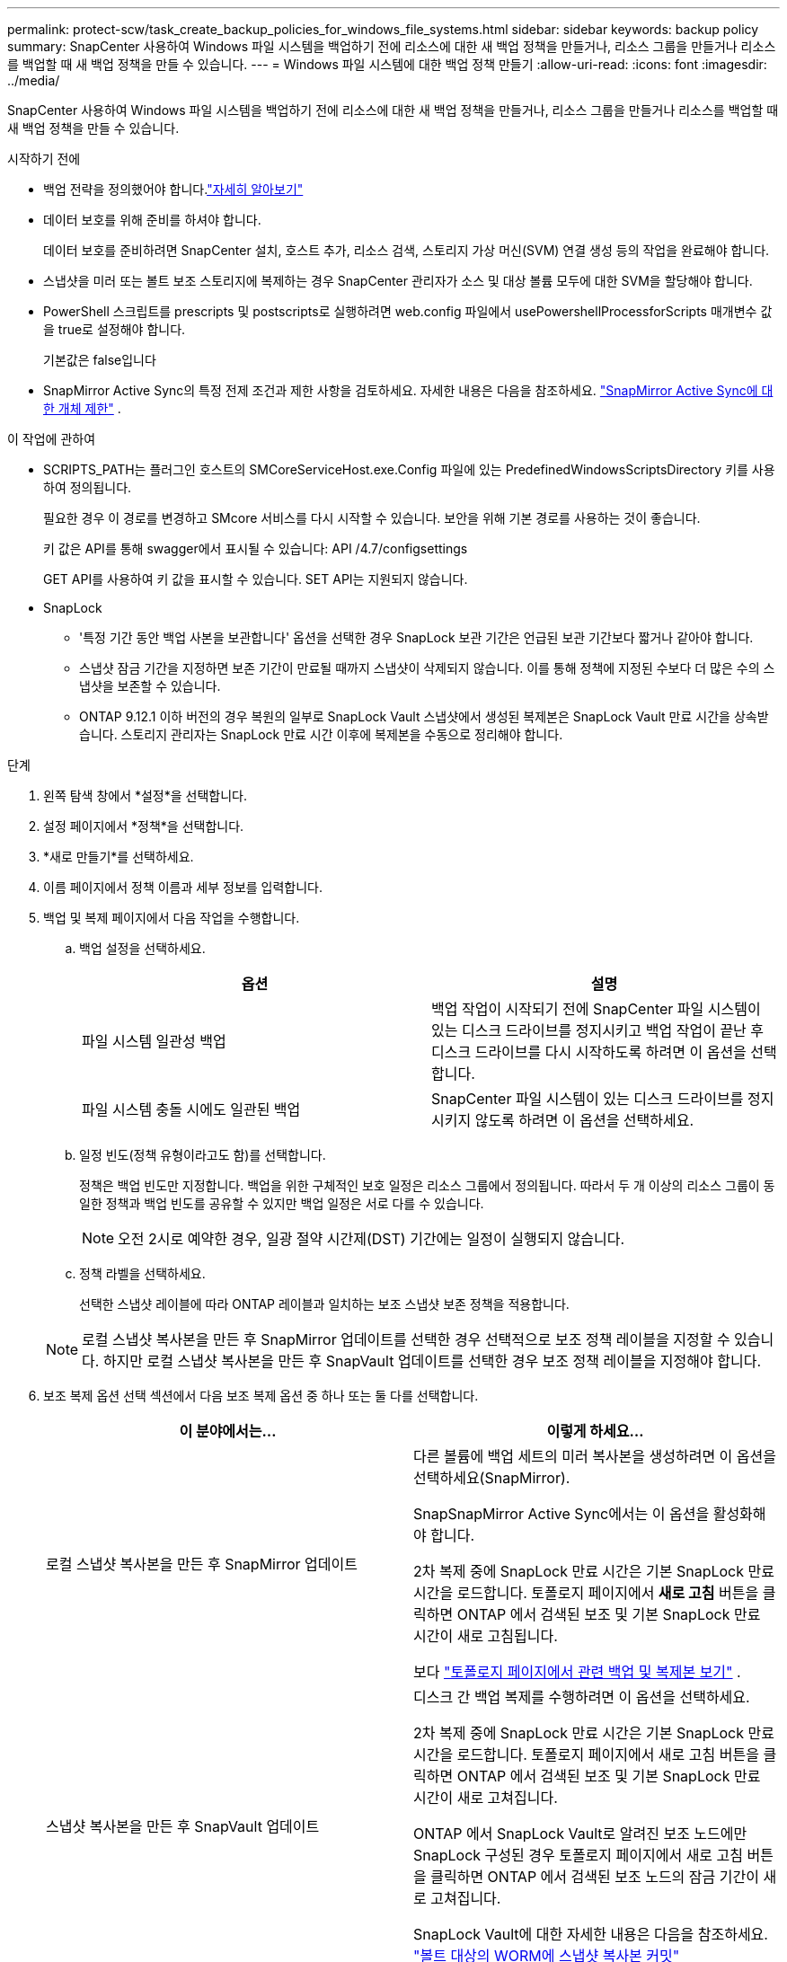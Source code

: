 ---
permalink: protect-scw/task_create_backup_policies_for_windows_file_systems.html 
sidebar: sidebar 
keywords: backup policy 
summary: SnapCenter 사용하여 Windows 파일 시스템을 백업하기 전에 리소스에 대한 새 백업 정책을 만들거나, 리소스 그룹을 만들거나 리소스를 백업할 때 새 백업 정책을 만들 수 있습니다. 
---
= Windows 파일 시스템에 대한 백업 정책 만들기
:allow-uri-read: 
:icons: font
:imagesdir: ../media/


[role="lead"]
SnapCenter 사용하여 Windows 파일 시스템을 백업하기 전에 리소스에 대한 새 백업 정책을 만들거나, 리소스 그룹을 만들거나 리소스를 백업할 때 새 백업 정책을 만들 수 있습니다.

.시작하기 전에
* 백업 전략을 정의했어야 합니다.link:task_define_a_backup_strategy_for_windows_file_systems.html["자세히 알아보기"^]
* 데이터 보호를 위해 준비를 하셔야 합니다.
+
데이터 보호를 준비하려면 SnapCenter 설치, 호스트 추가, 리소스 검색, 스토리지 가상 머신(SVM) 연결 생성 등의 작업을 완료해야 합니다.

* 스냅샷을 미러 또는 볼트 보조 스토리지에 복제하는 경우 SnapCenter 관리자가 소스 및 대상 볼륨 모두에 대한 SVM을 할당해야 합니다.
* PowerShell 스크립트를 prescripts 및 postscripts로 실행하려면 web.config 파일에서 usePowershellProcessforScripts 매개변수 값을 true로 설정해야 합니다.
+
기본값은 false입니다

* SnapMirror Active Sync의 특정 전제 조건과 제한 사항을 검토하세요. 자세한 내용은 다음을 참조하세요. https://docs.netapp.com/us-en/ontap/smbc/considerations-limits.html#volumes["SnapMirror Active Sync에 대한 개체 제한"] .


.이 작업에 관하여
* SCRIPTS_PATH는 플러그인 호스트의 SMCoreServiceHost.exe.Config 파일에 있는 PredefinedWindowsScriptsDirectory 키를 사용하여 정의됩니다.
+
필요한 경우 이 경로를 변경하고 SMcore 서비스를 다시 시작할 수 있습니다.  보안을 위해 기본 경로를 사용하는 것이 좋습니다.

+
키 값은 API를 통해 swagger에서 표시될 수 있습니다: API /4.7/configsettings

+
GET API를 사용하여 키 값을 표시할 수 있습니다.  SET API는 지원되지 않습니다.

* SnapLock
+
** '특정 기간 동안 백업 사본을 보관합니다' 옵션을 선택한 경우 SnapLock 보관 기간은 언급된 보관 기간보다 짧거나 같아야 합니다.
** 스냅샷 잠금 기간을 지정하면 보존 기간이 만료될 때까지 스냅샷이 삭제되지 않습니다. 이를 통해 정책에 지정된 수보다 더 많은 수의 스냅샷을 보존할 수 있습니다.
** ONTAP 9.12.1 이하 버전의 경우 복원의 일부로 SnapLock Vault 스냅샷에서 생성된 복제본은 SnapLock Vault 만료 시간을 상속받습니다. 스토리지 관리자는 SnapLock 만료 시간 이후에 복제본을 수동으로 정리해야 합니다.




.단계
. 왼쪽 탐색 창에서 *설정*을 선택합니다.
. 설정 페이지에서 *정책*을 선택합니다.
. *새로 만들기*를 선택하세요.
. 이름 페이지에서 정책 이름과 세부 정보를 입력합니다.
. 백업 및 복제 페이지에서 다음 작업을 수행합니다.
+
.. 백업 설정을 선택하세요.
+
|===
| 옵션 | 설명 


 a| 
파일 시스템 일관성 백업
 a| 
백업 작업이 시작되기 전에 SnapCenter 파일 시스템이 있는 디스크 드라이브를 정지시키고 백업 작업이 끝난 후 디스크 드라이브를 다시 시작하도록 하려면 이 옵션을 선택합니다.



 a| 
파일 시스템 충돌 시에도 일관된 백업
 a| 
SnapCenter 파일 시스템이 있는 디스크 드라이브를 정지시키지 않도록 하려면 이 옵션을 선택하세요.

|===
.. 일정 빈도(정책 유형이라고도 함)를 선택합니다.
+
정책은 백업 빈도만 지정합니다.  백업을 위한 구체적인 보호 일정은 리소스 그룹에서 정의됩니다.  따라서 두 개 이상의 리소스 그룹이 동일한 정책과 백업 빈도를 공유할 수 있지만 백업 일정은 서로 다를 수 있습니다.

+

NOTE: 오전 2시로 예약한 경우, 일광 절약 시간제(DST) 기간에는 일정이 실행되지 않습니다.

.. 정책 라벨을 선택하세요.
+
선택한 스냅샷 레이블에 따라 ONTAP 레이블과 일치하는 보조 스냅샷 보존 정책을 적용합니다.

+

NOTE: 로컬 스냅샷 복사본을 만든 후 SnapMirror 업데이트를 선택한 경우 선택적으로 보조 정책 레이블을 지정할 수 있습니다.  하지만 로컬 스냅샷 복사본을 만든 후 SnapVault 업데이트를 선택한 경우 보조 정책 레이블을 지정해야 합니다.



. 보조 복제 옵션 선택 섹션에서 다음 보조 복제 옵션 중 하나 또는 둘 다를 선택합니다.
+
|===
| 이 분야에서는... | 이렇게 하세요... 


 a| 
로컬 스냅샷 복사본을 만든 후 SnapMirror 업데이트
 a| 
다른 볼륨에 백업 세트의 미러 복사본을 생성하려면 이 옵션을 선택하세요(SnapMirror).

SnapSnapMirror Active Sync에서는 이 옵션을 활성화해야 합니다.

2차 복제 중에 SnapLock 만료 시간은 기본 SnapLock 만료 시간을 로드합니다.  토폴로지 페이지에서 *새로 고침* 버튼을 클릭하면 ONTAP 에서 검색된 보조 및 기본 SnapLock 만료 시간이 새로 고침됩니다.

보다 link:../protect-scw/task_view_related_backups_and_clones_in_the_topology_page.html["토폴로지 페이지에서 관련 백업 및 복제본 보기"] .



 a| 
스냅샷 복사본을 만든 후 SnapVault 업데이트
 a| 
디스크 간 백업 복제를 수행하려면 이 옵션을 선택하세요.

2차 복제 중에 SnapLock 만료 시간은 기본 SnapLock 만료 시간을 로드합니다.  토폴로지 페이지에서 새로 고침 버튼을 클릭하면 ONTAP 에서 검색된 보조 및 기본 SnapLock 만료 시간이 새로 고쳐집니다.

ONTAP 에서 SnapLock Vault로 알려진 보조 노드에만 SnapLock 구성된 경우 토폴로지 페이지에서 새로 고침 버튼을 클릭하면 ONTAP 에서 검색된 보조 노드의 잠금 기간이 새로 고쳐집니다.

SnapLock Vault에 대한 자세한 내용은 다음을 참조하세요. https://docs.netapp.com/us-en/ontap/snaplock/commit-snapshot-copies-worm-concept.html["볼트 대상의 WORM에 스냅샷 복사본 커밋"]



 a| 
오류 재시도 횟수
 a| 
프로세스가 중단되기 전에 발생해야 하는 복제 시도 횟수를 입력합니다.

|===
+

NOTE: 보조 저장소의 스냅샷 최대 한도에 도달하지 않도록 하려면 ONTAP 에서 보조 저장소 SnapMirror 보존 정책을 구성해야 합니다.

. 보존 설정 페이지에서 주문형 백업과 선택한 각 일정 빈도에 대한 보존 설정을 지정합니다.
+
|===
| 옵션 | 설명 


 a| 
보관할 총 스냅샷 사본
 a| 
SnapCenter 가 자동으로 삭제하기 전에 저장하는 스냅샷 수를 지정하려면 이 옵션을 선택하세요.



 a| 
스냅샷 사본을 보관하세요
 a| 
SnapCenter 백업 사본을 삭제하기 전에 보관하는 일수를 지정하려면 이 옵션을 선택하세요.



 a| 
스냅샷 복사 잠금 기간
 a| 
스냅샷 잠금 기간을 선택하고 기간을 일, 월 또는 년으로 지정합니다.

SnapLock 보존 기간은 100년 미만이어야 합니다.

|===
+

IMPORTANT: 보존 횟수를 2 이상으로 설정해야 합니다.  보존 횟수의 최소값은 2입니다.

+

NOTE: 최대 보존 값은 1018입니다. 보존 기간이 ONTAP 버전에서 지원하는 것보다 높은 값으로 설정된 경우 백업이 실패합니다.

. 스크립트 페이지에서 SnapCenter 서버가 백업 작업 전이나 후에 실행할 프리스크립트 또는 포스트스크립트의 경로와 SnapCenter 스크립트가 실행될 때까지 기다리는 시간 제한을 입력합니다.
+
예를 들어, SNMP 트랩을 업데이트하고, 알림을 자동화하고, 로그를 보내는 스크립트를 실행할 수 있습니다.

+

NOTE: prescripts 또는 postscripts 경로에는 드라이브나 공유가 포함되어서는 안 됩니다.  경로는 SCRIPTS_PATH를 기준으로 해야 합니다.

. 요약을 검토한 후 *마침*을 클릭하세요.

